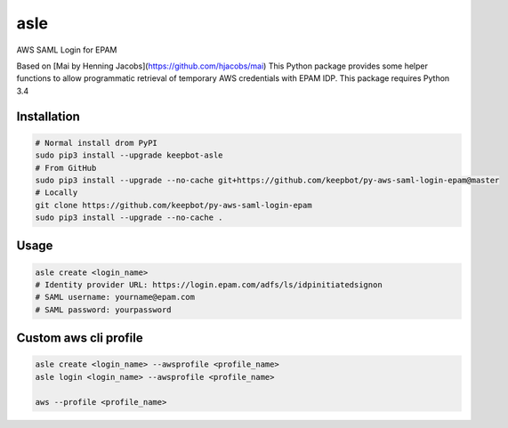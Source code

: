 ====
asle
====

AWS SAML Login for EPAM

Based on [Mai by Henning Jacobs](https://github.com/hjacobs/mai)
This Python package provides some helper functions to allow programmatic retrieval of temporary AWS credentials with EPAM IDP.
This package requires Python 3.4


Installation
============

.. code-block:: bash

  # Normal install drom PyPI
  sudo pip3 install --upgrade keepbot-asle
  # From GitHub
  sudo pip3 install --upgrade --no-cache git+https://github.com/keepbot/py-aws-saml-login-epam@master
  # Locally
  git clone https://github.com/keepbot/py-aws-saml-login-epam
  sudo pip3 install --upgrade --no-cache .


Usage
=====

.. code-block:: bash

  asle create <login_name>
  # Identity provider URL: https://login.epam.com/adfs/ls/idpinitiatedsignon
  # SAML username: yourname@epam.com
  # SAML password: yourpassword


Custom aws cli profile
======================

.. code-block:: bash

  asle create <login_name> --awsprofile <profile_name>
  asle login <login_name> --awsprofile <profile_name>

  aws --profile <profile_name>

